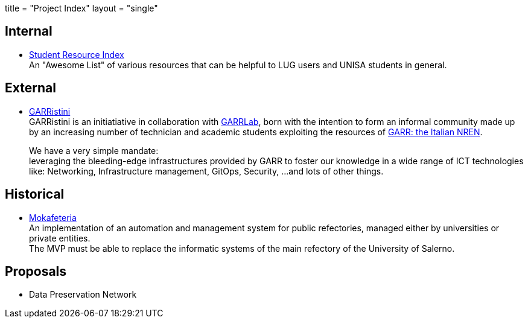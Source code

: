 +++
title = "Project Index"
layout = "single"
+++

== Internal

- link:/projects/sri[Student Resource Index] +
An "Awesome List" of various resources that can be helpful to LUG users and
UNISA students in general.

== External

- link:/projects/garristini[GARRistini] +
GARRistini is an initiatiative in collaboration with
link:https://www.garrlab.it[GARRLab],
born with the intention to form an informal community made up by an increasing
number of technician and academic students exploiting the resources of
link:https://garr.it[GARR: the Italian NREN].
+
We have a very simple mandate: +
leveraging the bleeding-edge infrastructures provided by GARR to foster our
knowledge in a wide range of ICT technologies like:
Networking, Infrastructure management, GitOps, Security, …and lots of other things.

== Historical

- link:/projects/mokafeteria[Mokafeteria] +
An implementation of an automation and management system for public refectories,
managed either by universities or private entities. +
The MVP must be able to replace the informatic systems of the main refectory of
the University of Salerno.

== Proposals

- Data Preservation Network